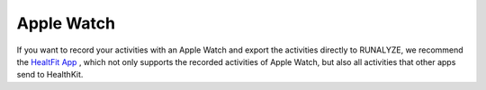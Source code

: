 ============
Apple Watch
============

If you want to record your activities with an Apple Watch and export the activities directly to RUNALYZE, we recommend the `HealtFit App <https://itunes.apple.com/us/app/healthfit/id1202650514?mt=8&at=1010lLeL>`_ , which not only supports the recorded activities of Apple Watch, but also all activities that other apps send to HealthKit.
